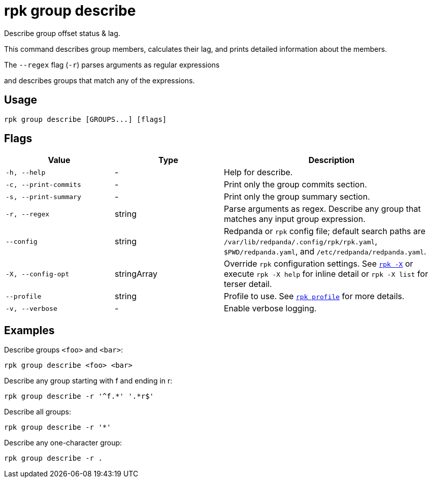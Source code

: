 = rpk group describe
// tag::single-source[]

Describe group offset status & lag.

This command describes group members, calculates their lag, and prints detailed
information about the members.

The `--regex` flag (`-r`) parses arguments as regular expressions

and describes groups that match any of the expressions.

== Usage

[,bash]
----
rpk group describe [GROUPS...] [flags]
----

== Flags

[cols="1m,1a,2a"]
|===
|*Value* |*Type* |*Description*

|-h, --help |- |Help for describe.

|-c, --print-commits |- |Print only the group commits section.

|-s, --print-summary |- |Print only the group summary section.

|-r, --regex |string |Parse arguments as regex. Describe any group that matches any input group expression.

|--config |string |Redpanda or `rpk` config file; default search paths are `/var/lib/redpanda/.config/rpk/rpk.yaml`, `$PWD/redpanda.yaml`, and `/etc/redpanda/redpanda.yaml`.

|-X, --config-opt |stringArray |Override `rpk` configuration settings. See xref:reference:rpk/rpk-x-options.adoc[`rpk -X`] or execute `rpk -X help` for inline detail or `rpk -X list` for terser detail.

|--profile |string |Profile to use. See xref:reference:rpk/rpk-profile.adoc[`rpk profile`] for more details.

|-v, --verbose |- |Enable verbose logging.
|===

== Examples

Describe groups `<foo>` and `<bar>`:

[,bash]
----
rpk group describe <foo> <bar>
----

Describe any group starting with f and ending in r:

[,bash]
----
rpk group describe -r '^f.*' '.*r$'
----


Describe all groups:
[,bash]
----
rpk group describe -r '*'
----


Describe any one-character group:
[,bash]
----
rpk group describe -r .
----

// end::single-source[]